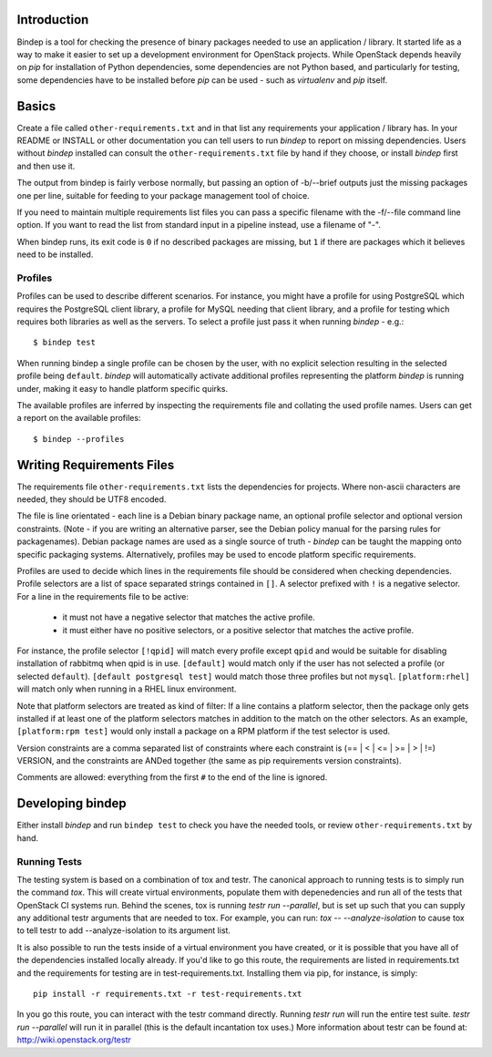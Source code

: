 Introduction
============

Bindep is a tool for checking the presence of binary packages needed to
use an application / library. It started life as a way to make it easier to set
up a development environment for OpenStack projects. While OpenStack depends
heavily on `pip` for installation of Python dependencies, some dependencies are
not Python based, and particularly for testing, some dependencies have to be
installed before `pip` can be used - such as `virtualenv` and `pip` itself.

Basics
======

Create a file called ``other-requirements.txt`` and in that list any
requirements your application / library has. In your README or INSTALL or
other documentation you can tell users to run `bindep` to report on missing
dependencies. Users without `bindep` installed can consult the
``other-requirements.txt`` file by hand if they choose, or install `bindep`
first and then use it.

The output from bindep is fairly verbose normally, but passing an option of
-b/--brief outputs just the missing packages one per line, suitable for feeding
to your package management tool of choice.

If you need to maintain multiple requirements list files you can pass a
specific filename with the -f/--file command line option. If you want to read
the list from standard input in a pipeline instead, use a filename of "-".

When bindep runs, its exit code is ``0`` if no described packages are missing,
but ``1`` if there are packages which it believes need to be installed.

Profiles
--------

Profiles can be used to describe different scenarios. For instance, you might
have a profile for using PostgreSQL which requires the PostgreSQL client
library, a profile for MySQL needing that client library, and a profile for
testing which requires both libraries as well as the servers. To select a
profile just pass it when running `bindep` - e.g.::

    $ bindep test

When running bindep a single profile can be chosen by the user, with no
explicit selection resulting in the selected profile being ``default``.
`bindep` will automatically activate additional profiles representing the
platform `bindep` is running under, making it easy to handle platform specific
quirks.

The available profiles are inferred by inspecting the requirements file
and collating the used profile names. Users can get a report on the 
available profiles::

    $ bindep --profiles


Writing Requirements Files
==========================

The requirements file ``other-requirements.txt`` lists the dependencies for
projects. Where non-ascii characters are needed, they should be UTF8 encoded.

The file is line orientated - each line is a Debian binary package name, an
optional profile selector and optional version constraints. (Note - if you are
writing an alternative parser, see the Debian policy manual for the parsing
rules for packagenames). Debian package names are used as a single source of
truth - `bindep` can be taught the mapping onto specific packaging systems.
Alternatively, profiles may be used to encode platform specific requirements.

Profiles are used to decide which lines in the requirements file should be
considered when checking dependencies. Profile selectors are a list of space
separated strings contained in ``[]``. A selector prefixed with ``!`` is a negative
selector. For a line in the requirements file to be active:

 * it must not have a negative selector that matches the active profile.
 * it must either have no positive selectors, or a positive selector that
   matches the active profile.

For instance, the profile selector ``[!qpid]`` will match every profile except
``qpid`` and would be suitable for disabling installation of rabbitmq when qpid
is in use. ``[default]`` would match only if the user has not selected a
profile (or selected ``default``). ``[default postgresql test]`` would match
those three profiles but not ``mysql``. ``[platform:rhel]`` will match only
when running in a RHEL linux environment.

Note that platform selectors are treated as kind of filter: If a line
contains a platform selector, then the package only gets installed if
at least one of the platform selectors matches in addition to the
match on the other selectors. As an example, ``[platform:rpm test]``
would only install a package on a RPM platform if the test selector is
used.

Version constraints are a comma separated list of constraints where each
constraint is  (== | < | <= | >= | > | !=) VERSION, and the constraints are ANDed
together (the same as pip requirements version constraints).

Comments are allowed: everything from the first ``#`` to the end of the line is
ignored.

Developing bindep
=================

Either install `bindep` and run ``bindep test`` to check you have the needed
tools, or review ``other-requirements.txt`` by hand.

Running Tests
-------------

The testing system is based on a combination of tox and testr. The canonical
approach to running tests is to simply run the command `tox`. This will
create virtual environments, populate them with depenedencies and run all of
the tests that OpenStack CI systems run. Behind the scenes, tox is running
`testr run --parallel`, but is set up such that you can supply any additional
testr arguments that are needed to tox. For example, you can run:
`tox -- --analyze-isolation` to cause tox to tell testr to add
--analyze-isolation to its argument list.

It is also possible to run the tests inside of a virtual environment
you have created, or it is possible that you have all of the dependencies
installed locally already. If you'd like to go this route, the requirements
are listed in requirements.txt and the requirements for testing are in
test-requirements.txt. Installing them via pip, for instance, is simply::

  pip install -r requirements.txt -r test-requirements.txt

In you go this route, you can interact with the testr command directly.
Running `testr run` will run the entire test suite. `testr run --parallel`
will run it in parallel (this is the default incantation tox uses.) More
information about testr can be found at: http://wiki.openstack.org/testr

